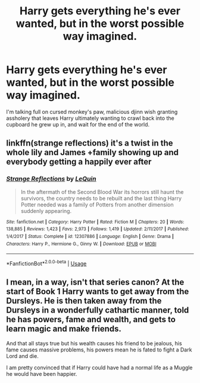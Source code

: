 #+TITLE: Harry gets everything he's ever wanted, but in the worst possible way imagined.

* Harry gets everything he's ever wanted, but in the worst possible way imagined.
:PROPERTIES:
:Author: Raesong
:Score: 20
:DateUnix: 1596366455.0
:DateShort: 2020-Aug-02
:FlairText: Prompt/Request
:END:
I'm talking full on cursed monkey's paw, malicious djinn wish granting assholery that leaves Harry ultimately wanting to crawl back into the cupboard he grew up in, and wait for the end of the world.


** linkffn(strange reflections) it's a twist in the whole lily and James +family showing up and everybody getting a happily ever after
:PROPERTIES:
:Author: Kingslayer629736
:Score: 7
:DateUnix: 1596379844.0
:DateShort: 2020-Aug-02
:END:

*** [[https://www.fanfiction.net/s/12307886/1/][*/Strange Reflections/*]] by [[https://www.fanfiction.net/u/1634726/LeQuin][/LeQuin/]]

#+begin_quote
  In the aftermath of the Second Blood War its horrors still haunt the survivors, the country needs to be rebuilt and the last thing Harry Potter needed was a family of Potters from another dimension suddenly appearing.
#+end_quote

^{/Site/:} ^{fanfiction.net} ^{*|*} ^{/Category/:} ^{Harry} ^{Potter} ^{*|*} ^{/Rated/:} ^{Fiction} ^{M} ^{*|*} ^{/Chapters/:} ^{20} ^{*|*} ^{/Words/:} ^{138,885} ^{*|*} ^{/Reviews/:} ^{1,423} ^{*|*} ^{/Favs/:} ^{2,973} ^{*|*} ^{/Follows/:} ^{1,419} ^{*|*} ^{/Updated/:} ^{2/11/2017} ^{*|*} ^{/Published/:} ^{1/4/2017} ^{*|*} ^{/Status/:} ^{Complete} ^{*|*} ^{/id/:} ^{12307886} ^{*|*} ^{/Language/:} ^{English} ^{*|*} ^{/Genre/:} ^{Drama} ^{*|*} ^{/Characters/:} ^{Harry} ^{P.,} ^{Hermione} ^{G.,} ^{Ginny} ^{W.} ^{*|*} ^{/Download/:} ^{[[http://www.ff2ebook.com/old/ffn-bot/index.php?id=12307886&source=ff&filetype=epub][EPUB]]} ^{or} ^{[[http://www.ff2ebook.com/old/ffn-bot/index.php?id=12307886&source=ff&filetype=mobi][MOBI]]}

--------------

*FanfictionBot*^{2.0.0-beta} | [[https://github.com/tusing/reddit-ffn-bot/wiki/Usage][Usage]]
:PROPERTIES:
:Author: FanfictionBot
:Score: 2
:DateUnix: 1596379869.0
:DateShort: 2020-Aug-02
:END:


** I mean, in a way, isn't that series canon? At the start of Book 1 Harry wants to get away from the Dursleys. He is then taken away from the Dursleys in a wonderfully cathartic manner, told he has powers, fame and wealth, and gets to learn magic and make friends.

And that all stays true but his wealth causes his friend to be jealous, his fame causes massive problems, his powers mean he is fated to fight a Dark Lord and die.

I am pretty convinced that if Harry could have had a normal life as a Muggle he would have been happier.
:PROPERTIES:
:Author: cinderaced
:Score: 7
:DateUnix: 1596390273.0
:DateShort: 2020-Aug-02
:END:
